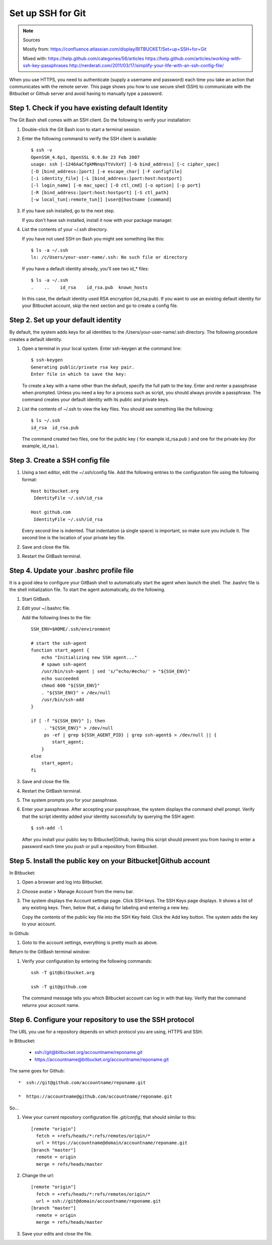 
Set up SSH for Git
=====================

.. note:: Sources

   Mostly from: 
   https://confluence.atlassian.com/display/BITBUCKET/Set+up+SSH+for+Git

   Mixed with: 
   https://help.github.com/categories/56/articles
   https://help.github.com/articles/working-with-ssh-key-passphrases
   http://nerderati.com/2011/03/17/simplify-your-life-with-an-ssh-config-file/
   
When you use HTTPS, you need to authenticate (supply a username and password) 
each time you take an action that communicates with the remote server. 
This page shows you how to use secure shell (SSH) 
to communicate with the Bitbucket or Github server and avoid having to manually type a password.
   
Step 1. Check if you have existing default Identity
---------------------------------------------------

The Git Bash shell comes with an SSH client. Do the following to verify your installation:

#. Double-click the Git Bash icon to start a terminal session.

#. Enter the following command to verify the SSH client is available::

      $ ssh -v
      OpenSSH_4.6p1, OpenSSL 0.9.8e 23 Feb 2007
      usage: ssh [-1246AaCfgkMNnqsTtVvXxY] [-b bind_address] [-c cipher_spec]
      [-D [bind_address:]port] [-e escape_char] [-F configfile]
      [-i identity_file] [-L [bind_address:]port:host:hostport]
      [-l login_name] [-m mac_spec] [-O ctl_cmd] [-o option] [-p port]
      [-R [bind_address:]port:host:hostport] [-S ctl_path]
      [-w local_tun[:remote_tun]] [user@]hostname [command]

#. If you have ssh installed, go to the next step.

   If you don't have ssh installed, install it now with your package manager.

#. List the contents of your ~/.ssh directory.

   If you have not used SSH on Bash you might see something like this::

      $ ls -a ~/.ssh
      ls: /c/Users/your-user-name/.ssh: No such file or directory
      
   If you have a default identity already, you'll see two id_* files::

      $ ls -a ~/.ssh
      .    ..    id_rsa    id_rsa.pub  known_hosts

   In this case, the default identity used RSA encryption (id_rsa.pub). 
   If you want to use an existing default identity for your Bitbucket account, 
   skip the next section and go to create a config file.

Step 2. Set up your default identity
-------------------------------------

By default, the system adds keys for all identities to the /Users/your-user-name/.ssh directory. 
The following procedure creates a default identity.

#. Open a terminal in your local system.
   Enter ssh-keygen at the command line:: 

      $ ssh-keygen
      Generating public/private rsa key pair.
      Enter file in which to save the key:

   To create a key with a name other than the default, specify the full path to the key. 
   Enter and renter a passphrase when prompted.
   Unless you need a key for a process such as script, you should always provide a passphrase. 
   The command creates your default identity with its public and private keys. 
   
#. List the contents of ~/.ssh to view the key files.
   You should see something like the following::

      $ ls ~/.ssh
      id_rsa  id_rsa.pub 
   
   The command created two files, 
   one for the public key ( for example id_rsa.pub ) 
   and one for the private key (for example, id_rsa ).

Step 3. Create a SSH config file
--------------------------------

#. Using a text editor, edit the ~/.ssh/config file.
   Add the following entries to the configuration file using the following format::

      Host bitbucket.org 
       IdentityFile ~/.ssh/id_rsa
       
      Host github.com
       IdentityFile ~/.ssh/id_rsa

   Every second line is indented. 
   That indentation (a single space) is important, so make sure you include it.  
   The second line is the location of your private key file.
   
#. Save and close the file.

#. Restart the GitBash terminal.

Step 4. Update your .bashrc profile file
----------------------------------------

It is a good idea to configure your GitBash shell 
to automatically start the agent when launch the shell.  
The .bashrc file is the shell initialization file. 
To start the agent automatically, do the following.

#. Start GitBash.

#. Edit your ~/.bashrc file.

   Add the following lines to the file::

      SSH_ENV=$HOME/.ssh/environment
         
      # start the ssh-agent
      function start_agent {
          echo "Initializing new SSH agent..."
          # spawn ssh-agent
          /usr/bin/ssh-agent | sed 's/^echo/#echo/' > "${SSH_ENV}"
          echo succeeded
          chmod 600 "${SSH_ENV}"
          . "${SSH_ENV}" > /dev/null
          /usr/bin/ssh-add
      }
         
      if [ -f "${SSH_ENV}" ]; then
           . "${SSH_ENV}" > /dev/null
           ps -ef | grep ${SSH_AGENT_PID} | grep ssh-agent$ > /dev/null || {
              start_agent;
          }
      else
          start_agent;
      fi

#. Save and close the file.
#. Restart the GitBash terminal.
#. The system prompts you for your passphrase.
#. Enter your passphrase.
   After accepting your passphrase, the system displays the command shell prompt. 
   Verify that the script identity added your identity successfully by querying the SSH agent::

      $ ssh-add -l

   After you install your public key to Bitbucket|Github, 
   having this script should prevent you 
   from having to enter a password each time you push or pull a repository from Bitbucket.

Step 5. Install the public key on your Bitbucket|Github account
---------------------------------------------------------------

In Bitbucket:

#. Open a browser and log into Bitbucket.
#. Choose avatar > Manage Account from the menu bar. 
#. The system displays the Account settings page.
   Click SSH keys.
   The SSH Keys page displays. It shows a list of any existing keys. Then, below that, a dialog for labeling and entering a new key.

   Copy the contents of the public key file into the SSH Key field.
   Click the Add key button.
   The system adds the key to your account.

In Github:

#. Goto to the account settings, everything is pretty much as above.
    
Return to the GitBash terminal window:

#. Verify your configuration by entering the following commands::

      ssh -T git@bitbucket.org
      
      ssh -T git@github.com

   The command message tells you which Bitbucket account can log in with that key. 
   Verify that the command returns your account name.

Step 6. Configure your repository to use the SSH protocol
---------------------------------------------------------

The URL you use for a repository 
depends on which protocol you are using, HTTPS and SSH. 

In Bitbucket:

   *  ssh://git@bitbucket.org/accountname/reponame.git

   *  https://accountname@bitbucket.org/accountname/reponame.git

The same goes for Github::

   *  ssh://git@github.com/accountname/reponame.git

   *  https://accountname@github.com/accountname/reponame.git

So...
   
#. View your current repository configuration file `.git/config`, that should similar to this::

      [remote "origin"]
        fetch = +refs/heads/*:refs/remotes/origin/*
        url = https://accountname@domain/accountname/reponame.git
      [branch "master"]
        remote = origin
        merge = refs/heads/master

#. Change the url::

      [remote "origin"]
        fetch = +refs/heads/*:refs/remotes/origin/*
        url = ssh://git@domain/accountname/reponame.git
      [branch "master"]
        remote = origin
        merge = refs/heads/master

#. Save your edits and close the file.

